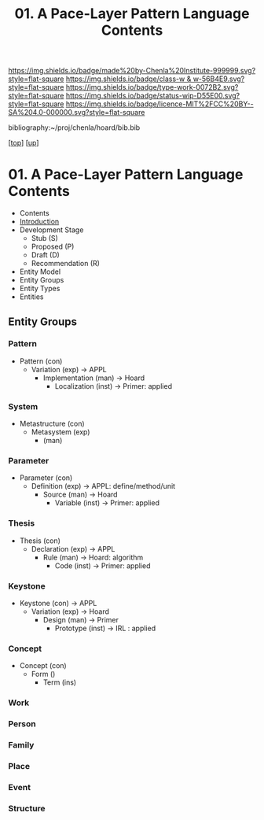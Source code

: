 #   -*- mode: org; fill-column: 60 -*-

#+TITLE: 01. A Pace-Layer Pattern Language Contents
#+STARTUP: showall
#+TOC: headlines 4
#+PROPERTY: filename

[[https://img.shields.io/badge/made%20by-Chenla%20Institute-999999.svg?style=flat-square]] 
[[https://img.shields.io/badge/class-w & w-56B4E9.svg?style=flat-square]]
[[https://img.shields.io/badge/type-work-0072B2.svg?style=flat-square]]
[[https://img.shields.io/badge/status-wip-D55E00.svg?style=flat-square]]
[[https://img.shields.io/badge/licence-MIT%2FCC%20BY--SA%204.0-000000.svg?style=flat-square]]

bibliography:~/proj/chenla/hoard/bib.bib

[[[../../index.org][top]]] [[[../index.org][up]]]

* 01. A Pace-Layer Pattern Language Contents
:PROPERTIES:
:CUSTOM_ID:
:Name:     /home/deerpig/proj/chenla/warp/07/01/index.org
:Created:  2018-04-10T10:57@Prek Leap (11.642600N-104.919210W)
:ID:       9eabb218-75d0-4a23-a358-00c13fe7d021
:VER:      576604703.780441407
:GEO:      48P-491193-1287029-15
:BXID:     proj:LUX7-3152
:Class:    primer
:Type:     work
:Status:   wip
:Licence:  MIT/CC BY-SA 4.0
:END:

  - Contents
  - [[./intro.org][Introduction]]
  - Development Stage
    - Stub (S)
    - Proposed (P)
    - Draft (D)
    - Recommendation (R)

  - Entity Model
  - Entity Groups
  - Entity Types
  - Entities

** Entity Groups

*** Pattern

    - Pattern (con)
      - Variation (exp)         -> APPL
        - Implementation (man)  -> Hoard
          - Localization (inst) -> Primer: applied
*** System

    - Metastructure (con)
      - Metasystem (exp)                      
        - (man)

*** Parameter

    - Parameter (con)
      - Definition (exp)        -> APPL: define/method/unit
        - Source (man)          -> Hoard
          - Variable (inst)     -> Primer: applied
*** Thesis

    - Thesis (con)
      - Declaration (exp)       -> APPL 
        - Rule (man)            -> Hoard: algorithm
          - Code (inst)         -> Primer: applied
*** Keystone

    - Keystone (con)           -> APPL
      - Variation (exp)         -> Hoard
        - Design (man)          -> Primer 
          - Prototype (inst)    -> IRL : applied

*** Concept

  - Concept (con)
    - Form ()
      - Term (ins)

*** Work
*** Person
*** Family
*** Place
*** Event
*** Structure

